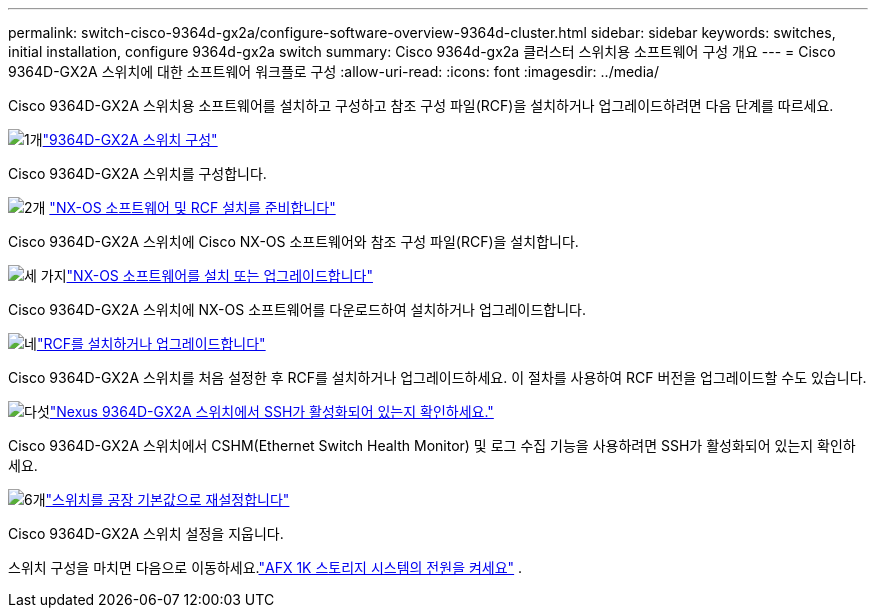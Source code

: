 ---
permalink: switch-cisco-9364d-gx2a/configure-software-overview-9364d-cluster.html 
sidebar: sidebar 
keywords: switches, initial installation, configure 9364d-gx2a switch 
summary: Cisco 9364d-gx2a 클러스터 스위치용 소프트웨어 구성 개요 
---
= Cisco 9364D-GX2A 스위치에 대한 소프트웨어 워크플로 구성
:allow-uri-read: 
:icons: font
:imagesdir: ../media/


[role="lead"]
Cisco 9364D-GX2A 스위치용 소프트웨어를 설치하고 구성하고 참조 구성 파일(RCF)을 설치하거나 업그레이드하려면 다음 단계를 따르세요.

.image:https://raw.githubusercontent.com/NetAppDocs/common/main/media/number-1.png["1개"]link:setup-switch-9364d-cluster.html["9364D-GX2A 스위치 구성"]
[role="quick-margin-para"]
Cisco 9364D-GX2A 스위치를 구성합니다.

.image:https://raw.githubusercontent.com/NetAppDocs/common/main/media/number-2.png["2개"] link:install-nxos-overview-9364d-cluster.html["NX-OS 소프트웨어 및 RCF 설치를 준비합니다"]
[role="quick-margin-para"]
Cisco 9364D-GX2A 스위치에 Cisco NX-OS 소프트웨어와 참조 구성 파일(RCF)을 설치합니다.

.image:https://raw.githubusercontent.com/NetAppDocs/common/main/media/number-3.png["세 가지"]link:install-nxos-software-9364d-cluster.html["NX-OS 소프트웨어를 설치 또는 업그레이드합니다"]
[role="quick-margin-para"]
Cisco 9364D-GX2A 스위치에 NX-OS 소프트웨어를 다운로드하여 설치하거나 업그레이드합니다.

.image:https://raw.githubusercontent.com/NetAppDocs/common/main/media/number-4.png["네"]link:install-upgrade-rcf-overview-cluster.html["RCF를 설치하거나 업그레이드합니다"]
[role="quick-margin-para"]
Cisco 9364D-GX2A 스위치를 처음 설정한 후 RCF를 설치하거나 업그레이드하세요. 이 절차를 사용하여 RCF 버전을 업그레이드할 수도 있습니다.

.image:https://raw.githubusercontent.com/NetAppDocs/common/main/media/number-5.png["다섯"]link:configure-ssh-keys.html["Nexus 9364D-GX2A 스위치에서 SSH가 활성화되어 있는지 확인하세요."]
[role="quick-margin-para"]
Cisco 9364D-GX2A 스위치에서 CSHM(Ethernet Switch Health Monitor) 및 로그 수집 기능을 사용하려면 SSH가 활성화되어 있는지 확인하세요.

.image:https://raw.githubusercontent.com/NetAppDocs/common/main/media/number-6.png["6개"]link:reset-switch-9364d.html["스위치를 공장 기본값으로 재설정합니다"]
[role="quick-margin-para"]
Cisco 9364D-GX2A 스위치 설정을 지웁니다.

스위치 구성을 마치면 다음으로 이동하세요.link:https://docs.netapp.com/us-en/ontap-afx/install-setup/power-on-hardware.html["AFX 1K 스토리지 시스템의 전원을 켜세요"^] .
